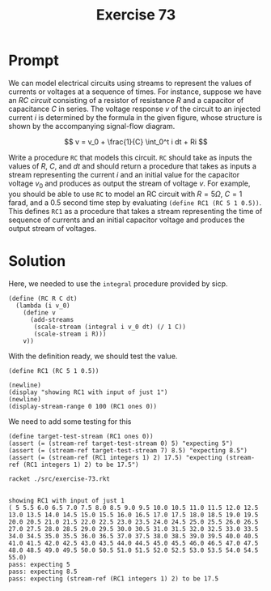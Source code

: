 #+title: Exercise 73
* Prompt
We can model electrical circuits using streams to represent the values of currents or voltages at a sequence of times. For instance, suppose we have an /RC circuit/ consisting of a resistor of resistance /R/ and a capacitor of capacitance $C$ in series. The voltage response $v$ of the circuit to an injected current $i$ is determined by the formula in the given figure, whose structure is shown by the accompanying signal-flow diagram.

$$
v = v_0 + \frac{1}{C} \int_0^t i dt + Ri
$$


Write a procedure ~RC~ that models this circuit. ~RC~ should take as inputs the values of $R$, $C$, and $dt$ and should return a procedure that takes as inputs a stream representing the current $i$ and an initial value for the capacitor voltage $v_0$ and produces as output the stream of voltage $v$. For example, you should be able to use ~RC~ to model an RC circuit with $R=5\Omega$, $C=1$ farad, and a 0.5 second time step by evaluating ~(define RC1 (RC 5 1 0.5))~. This defines ~RC1~ as a procedure that takes a stream representing the time of sequence of currents and an initial capacitor voltage and produces the output stream of voltages.
* Solution
:properties:
:header-args:racket: :tangle ./src/exercise-73.rkt :comments yes
:end:

Here, we needed to use the ~integral~ procedure provided by sicp.

#+begin_src racket :exports none
#lang sicp
(#%require "modules/stream-base.rkt"
           "modules/stream-combinator.rkt"
           "modules/stream-generator.rkt"
           "modules/stream-signal.rkt"
           "modules/assert-tool.rkt")
#+end_src

#+begin_src racket :exports code
(define (RC R C dt)
  (lambda (i v_0)
    (define v
      (add-streams
       (scale-stream (integral i v_0 dt) (/ 1 C))
       (scale-stream i R)))
    v))
#+end_src

With the definition ready, we should test the value.

#+begin_src racket :exports code
(define RC1 (RC 5 1 0.5))

(newline)
(display "showing RC1 with input of just 1")
(newline)
(display-stream-range 0 100 (RC1 ones 0))
#+end_src

We need to add some testing for this

#+begin_src racket :exports code
(define target-test-stream (RC1 ones 0))
(assert (= (stream-ref target-test-stream 0) 5) "expecting 5")
(assert (= (stream-ref target-test-stream 7) 8.5) "expecting 8.5")
(assert (= (stream-ref (RC1 integers 1) 2) 17.5) "expecting (stream-ref (RC1 integers 1) 2) to be 17.5")
#+end_src


#+begin_src bash :exports both :results output
racket ./src/exercise-73.rkt
#+end_src

#+RESULTS:
:
: showing RC1 with input of just 1
: ( 5 5.5 6.0 6.5 7.0 7.5 8.0 8.5 9.0 9.5 10.0 10.5 11.0 11.5 12.0 12.5 13.0 13.5 14.0 14.5 15.0 15.5 16.0 16.5 17.0 17.5 18.0 18.5 19.0 19.5 20.0 20.5 21.0 21.5 22.0 22.5 23.0 23.5 24.0 24.5 25.0 25.5 26.0 26.5 27.0 27.5 28.0 28.5 29.0 29.5 30.0 30.5 31.0 31.5 32.0 32.5 33.0 33.5 34.0 34.5 35.0 35.5 36.0 36.5 37.0 37.5 38.0 38.5 39.0 39.5 40.0 40.5 41.0 41.5 42.0 42.5 43.0 43.5 44.0 44.5 45.0 45.5 46.0 46.5 47.0 47.5 48.0 48.5 49.0 49.5 50.0 50.5 51.0 51.5 52.0 52.5 53.0 53.5 54.0 54.5 55.0)
: pass: expecting 5
: pass: expecting 8.5
: pass: expecting (stream-ref (RC1 integers 1) 2) to be 17.5
